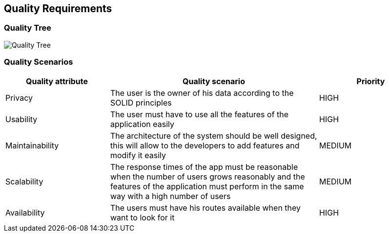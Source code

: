 [[section-quality-scenarios]]
== Quality Requirements

=== Quality Tree

image::10_QualityRequirements.png[Quality Tree]

=== Quality Scenarios
[options="header",cols="1,2,1"]
|===
| Quality attribute | Quality scenario | Priority
| Privacy | The user is the owner of his data according to the SOLID principles | HIGH 
| Usability | The user must have to use all the features of the application easily  | HIGH
| Maintainability | The architecture of the system should be well designed, this will allow to the developers to add features and modify it easily | MEDIUM
| Scalability | The response times of the app must be reasonable when the number of users grows reasonably and the features of the application must perform in the same way with a high number of users | MEDIUM
| Availability | The users must have his routes available when they want to look for it | HIGH
|===

